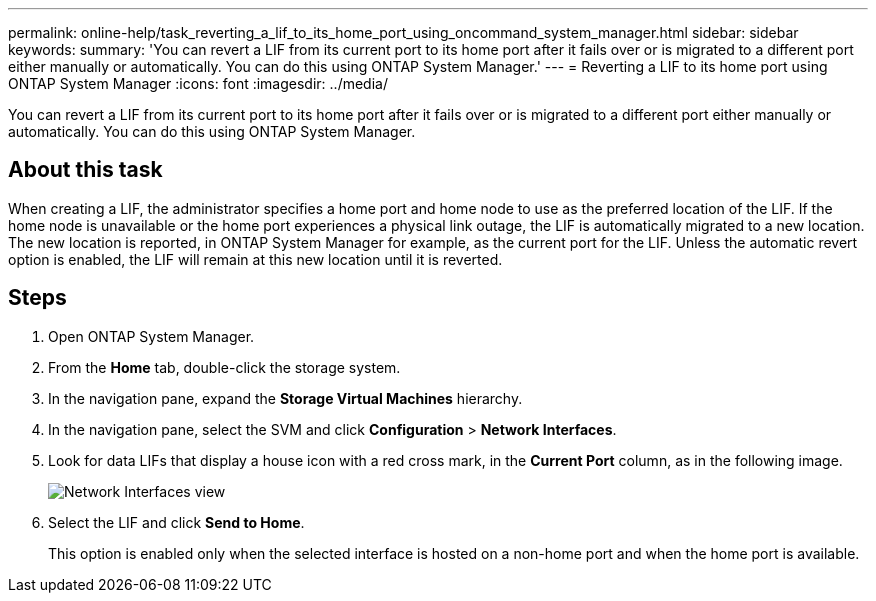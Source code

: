---
permalink: online-help/task_reverting_a_lif_to_its_home_port_using_oncommand_system_manager.html
sidebar: sidebar
keywords: 
summary: 'You can revert a LIF from its current port to its home port after it fails over or is migrated to a different port either manually or automatically. You can do this using ONTAP System Manager.'
---
= Reverting a LIF to its home port using ONTAP System Manager
:icons: font
:imagesdir: ../media/

[.lead]
You can revert a LIF from its current port to its home port after it fails over or is migrated to a different port either manually or automatically. You can do this using ONTAP System Manager.

== About this task

When creating a LIF, the administrator specifies a home port and home node to use as the preferred location of the LIF. If the home node is unavailable or the home port experiences a physical link outage, the LIF is automatically migrated to a new location. The new location is reported, in ONTAP System Manager for example, as the current port for the LIF. Unless the automatic revert option is enabled, the LIF will remain at this new location until it is reverted.

== Steps

. Open ONTAP System Manager.
. From the *Home* tab, double-click the storage system.
. In the navigation pane, expand the *Storage Virtual Machines* hierarchy.
. In the navigation pane, select the SVM and click *Configuration* > *Network Interfaces*.
. Look for data LIFs that display a house icon with a red cross mark, in the *Current Port* column, as in the following image.
+
image::../media/systemmgr_lifs_networkinterfaces_jpg.gif[Network Interfaces view]

. Select the LIF and click *Send to Home*.
+
This option is enabled only when the selected interface is hosted on a non-home port and when the home port is available.
